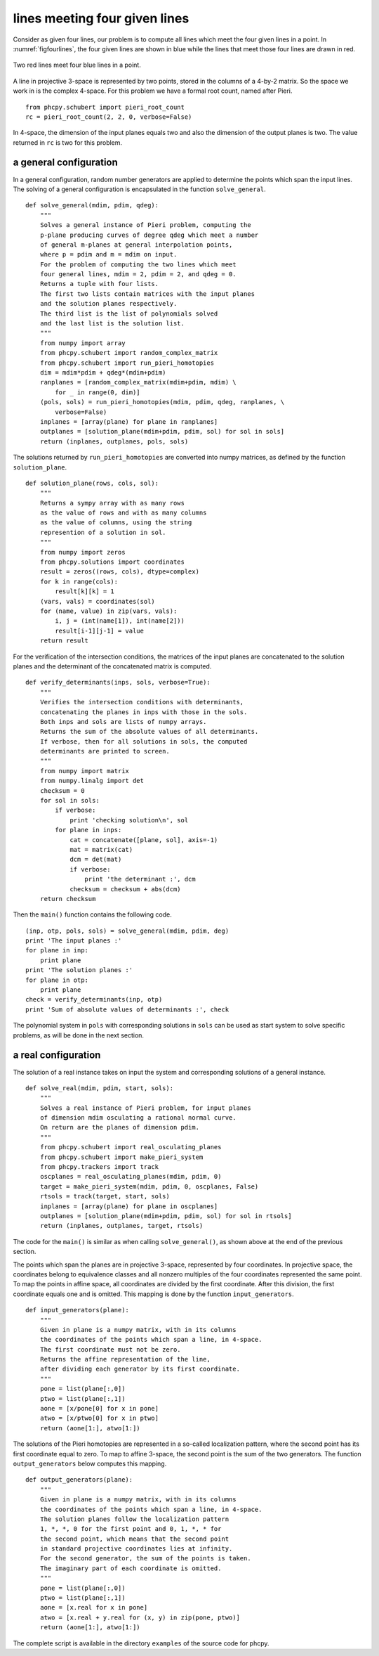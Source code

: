 lines meeting four given lines
==============================

Consider as given four lines, our problem is to compute all
lines which meet the four given lines in a point.
In :numref:`figfourlines`, the four given lines are shown in blue
while the lines that meet those four lines are drawn in red.

.. _figfourlines:

.. figure:: ./figfourlines.png
    :align: center

    Two red lines meet four blue lines in a point.

A line in projective 3-space is represented by two points,
stored in the columns of a 4-by-2 matrix.
So the space we work in is the complex 4-space.
For this problem we have a formal root count,
named after Pieri.

::

   from phcpy.schubert import pieri_root_count
   rc = pieri_root_count(2, 2, 0, verbose=False)

In 4-space, the dimension of the input planes equals two
and also the dimension of the output planes is two.
The value returned in ``rc`` is two for this problem.

a general configuration
-----------------------

In a general configuration, random number generators are applied
to determine the points which span the input lines.
The solving of a general configuration is encapsulated in the
function ``solve_general``.

::

   def solve_general(mdim, pdim, qdeg):
       """
       Solves a general instance of Pieri problem, computing the
       p-plane producing curves of degree qdeg which meet a number
       of general m-planes at general interpolation points,
       where p = pdim and m = mdim on input.
       For the problem of computing the two lines which meet
       four general lines, mdim = 2, pdim = 2, and qdeg = 0.
       Returns a tuple with four lists.
       The first two lists contain matrices with the input planes
       and the solution planes respectively.
       The third list is the list of polynomials solved
       and the last list is the solution list.
       """
       from numpy import array
       from phcpy.schubert import random_complex_matrix
       from phcpy.schubert import run_pieri_homotopies
       dim = mdim*pdim + qdeg*(mdim+pdim)
       ranplanes = [random_complex_matrix(mdim+pdim, mdim) \
           for _ in range(0, dim)]
       (pols, sols) = run_pieri_homotopies(mdim, pdim, qdeg, ranplanes, \
           verbose=False)
       inplanes = [array(plane) for plane in ranplanes]
       outplanes = [solution_plane(mdim+pdim, pdim, sol) for sol in sols]
       return (inplanes, outplanes, pols, sols)

The solutions returned by ``run_pieri_homotopies`` are converted into
numpy matrices, as defined by the function ``solution_plane``.

::

   def solution_plane(rows, cols, sol):
       """
       Returns a sympy array with as many rows
       as the value of rows and with as many columns
       as the value of columns, using the string
       represention of a solution in sol.
       """
       from numpy import zeros
       from phcpy.solutions import coordinates
       result = zeros((rows, cols), dtype=complex)
       for k in range(cols):
           result[k][k] = 1
       (vars, vals) = coordinates(sol)
       for (name, value) in zip(vars, vals):
           i, j = (int(name[1]), int(name[2]))
           result[i-1][j-1] = value
       return result

For the verification of the intersection conditions,
the matrices of the input planes are concatenated to the solution planes
and the determinant of the concatenated matrix is computed.

::

   def verify_determinants(inps, sols, verbose=True):
       """
       Verifies the intersection conditions with determinants,
       concatenating the planes in inps with those in the sols.
       Both inps and sols are lists of numpy arrays.
       Returns the sum of the absolute values of all determinants.
       If verbose, then for all solutions in sols, the computed
       determinants are printed to screen.
       """
       from numpy import matrix
       from numpy.linalg import det
       checksum = 0
       for sol in sols:
           if verbose:
               print 'checking solution\n', sol
           for plane in inps:
               cat = concatenate([plane, sol], axis=-1)
               mat = matrix(cat)
               dcm = det(mat)
               if verbose:
                   print 'the determinant :', dcm
               checksum = checksum + abs(dcm)
       return checksum

Then the ``main()`` function contains the following code.

::

   (inp, otp, pols, sols) = solve_general(mdim, pdim, deg)
   print 'The input planes :'
   for plane in inp:
       print plane
   print 'The solution planes :'
   for plane in otp:
       print plane
   check = verify_determinants(inp, otp)
   print 'Sum of absolute values of determinants :', check

The polynomial system in ``pols`` with corresponding solutions
in ``sols`` can be used as start system to solve specific problems,
as will be done in the next section.

a real configuration
--------------------

The solution of a real instance takes on input the system
and corresponding solutions of a general instance.

::

   def solve_real(mdim, pdim, start, sols):
       """
       Solves a real instance of Pieri problem, for input planes
       of dimension mdim osculating a rational normal curve.
       On return are the planes of dimension pdim.
       """
       from phcpy.schubert import real_osculating_planes
       from phcpy.schubert import make_pieri_system
       from phcpy.trackers import track
       oscplanes = real_osculating_planes(mdim, pdim, 0)
       target = make_pieri_system(mdim, pdim, 0, oscplanes, False)
       rtsols = track(target, start, sols)
       inplanes = [array(plane) for plane in oscplanes]
       outplanes = [solution_plane(mdim+pdim, pdim, sol) for sol in rtsols]
       return (inplanes, outplanes, target, rtsols)

The code for the ``main()`` is similar as when calling
``solve_general()``, as shown above at the end of the previous section.

The points which span the planes are in projective 3-space,
represented by four coordinates.  
In projective space, the coordinates belong to equivalence classes
and all nonzero multiples of the four coordinates represented the
same point.  To map the points in affine space, 
all coordinates are divided by the first coordinate.
After this division, the first coordinate equals one and is omitted.
This mapping is done by the function ``input_generators``.

::

   def input_generators(plane):
       """
       Given in plane is a numpy matrix, with in its columns
       the coordinates of the points which span a line, in 4-space.
       The first coordinate must not be zero.
       Returns the affine representation of the line,
       after dividing each generator by its first coordinate.
       """
       pone = list(plane[:,0])
       ptwo = list(plane[:,1])
       aone = [x/pone[0] for x in pone]
       atwo = [x/ptwo[0] for x in ptwo]
       return (aone[1:], atwo[1:])

The solutions of the Pieri homotopies are represented in a so-called
localization pattern, where the second point has its first coordinate
equal to zero.  To map to affine 3-space, the second point is the sum
of the two generators.  The function ``output_generators`` below
computes this mapping.

::

   def output_generators(plane):
       """
       Given in plane is a numpy matrix, with in its columns
       the coordinates of the points which span a line, in 4-space.
       The solution planes follow the localization pattern
       1, *, *, 0 for the first point and 0, 1, *, * for
       the second point, which means that the second point
       in standard projective coordinates lies at infinity.
       For the second generator, the sum of the points is taken.
       The imaginary part of each coordinate is omitted.
       """
       pone = list(plane[:,0])
       ptwo = list(plane[:,1])
       aone = [x.real for x in pone]
       atwo = [x.real + y.real for (x, y) in zip(pone, ptwo)]
       return (aone[1:], atwo[1:])

The complete script is available in the directory ``examples``
of the source code for phcpy.

